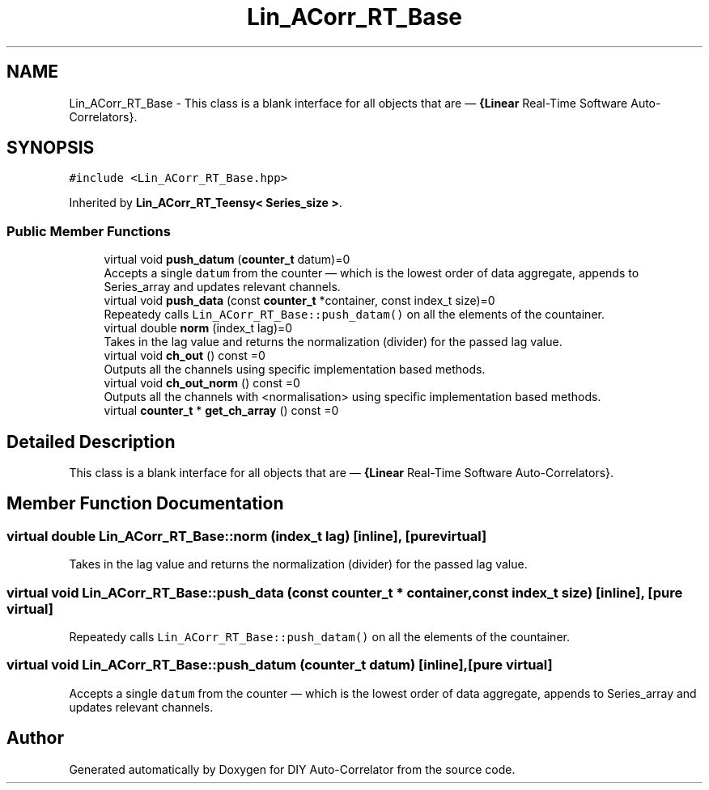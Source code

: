.TH "Lin_ACorr_RT_Base" 3 "Wed Sep 1 2021" "Version 1.0" "DIY Auto-Correlator" \" -*- nroff -*-
.ad l
.nh
.SH NAME
Lin_ACorr_RT_Base \- This class is a blank interface for all objects that are — \fB{Linear\fP Real-Time Software Auto-Correlators}\&.  

.SH SYNOPSIS
.br
.PP
.PP
\fC#include <Lin_ACorr_RT_Base\&.hpp>\fP
.PP
Inherited by \fBLin_ACorr_RT_Teensy< Series_size >\fP\&.
.SS "Public Member Functions"

.in +1c
.ti -1c
.RI "virtual void \fBpush_datum\fP (\fBcounter_t\fP datum)=0"
.br
.RI "Accepts a single \fCdatum\fP from the counter — which is the lowest order of data aggregate, appends to Series_array and updates relevant channels\&. "
.ti -1c
.RI "virtual void \fBpush_data\fP (const \fBcounter_t\fP *container, const index_t size)=0"
.br
.RI "Repeatedy calls \fCLin_ACorr_RT_Base::push_datam()\fP on all the elements of the countainer\&. "
.ti -1c
.RI "virtual double \fBnorm\fP (index_t lag)=0"
.br
.RI "Takes in the lag value and returns the normalization (divider) for the passed lag value\&. "
.ti -1c
.RI "virtual void \fBch_out\fP () const =0"
.br
.RI "Outputs all the channels using specific implementation based methods\&. "
.ti -1c
.RI "virtual void \fBch_out_norm\fP () const =0"
.br
.RI "Outputs all the channels with \fB\fP <normalisation> using specific implementation based methods\&. "
.ti -1c
.RI "virtual \fBcounter_t\fP * \fBget_ch_array\fP () const =0"
.br
.in -1c
.SH "Detailed Description"
.PP 
This class is a blank interface for all objects that are — \fB{Linear\fP Real-Time Software Auto-Correlators}\&. 
.SH "Member Function Documentation"
.PP 
.SS "virtual double Lin_ACorr_RT_Base::norm (index_t lag)\fC [inline]\fP, \fC [pure virtual]\fP"

.PP
Takes in the lag value and returns the normalization (divider) for the passed lag value\&. 
.SS "virtual void Lin_ACorr_RT_Base::push_data (const \fBcounter_t\fP * container, const index_t size)\fC [inline]\fP, \fC [pure virtual]\fP"

.PP
Repeatedy calls \fCLin_ACorr_RT_Base::push_datam()\fP on all the elements of the countainer\&. 
.SS "virtual void Lin_ACorr_RT_Base::push_datum (\fBcounter_t\fP datum)\fC [inline]\fP, \fC [pure virtual]\fP"

.PP
Accepts a single \fCdatum\fP from the counter — which is the lowest order of data aggregate, appends to Series_array and updates relevant channels\&. 

.SH "Author"
.PP 
Generated automatically by Doxygen for DIY Auto-Correlator from the source code\&.
